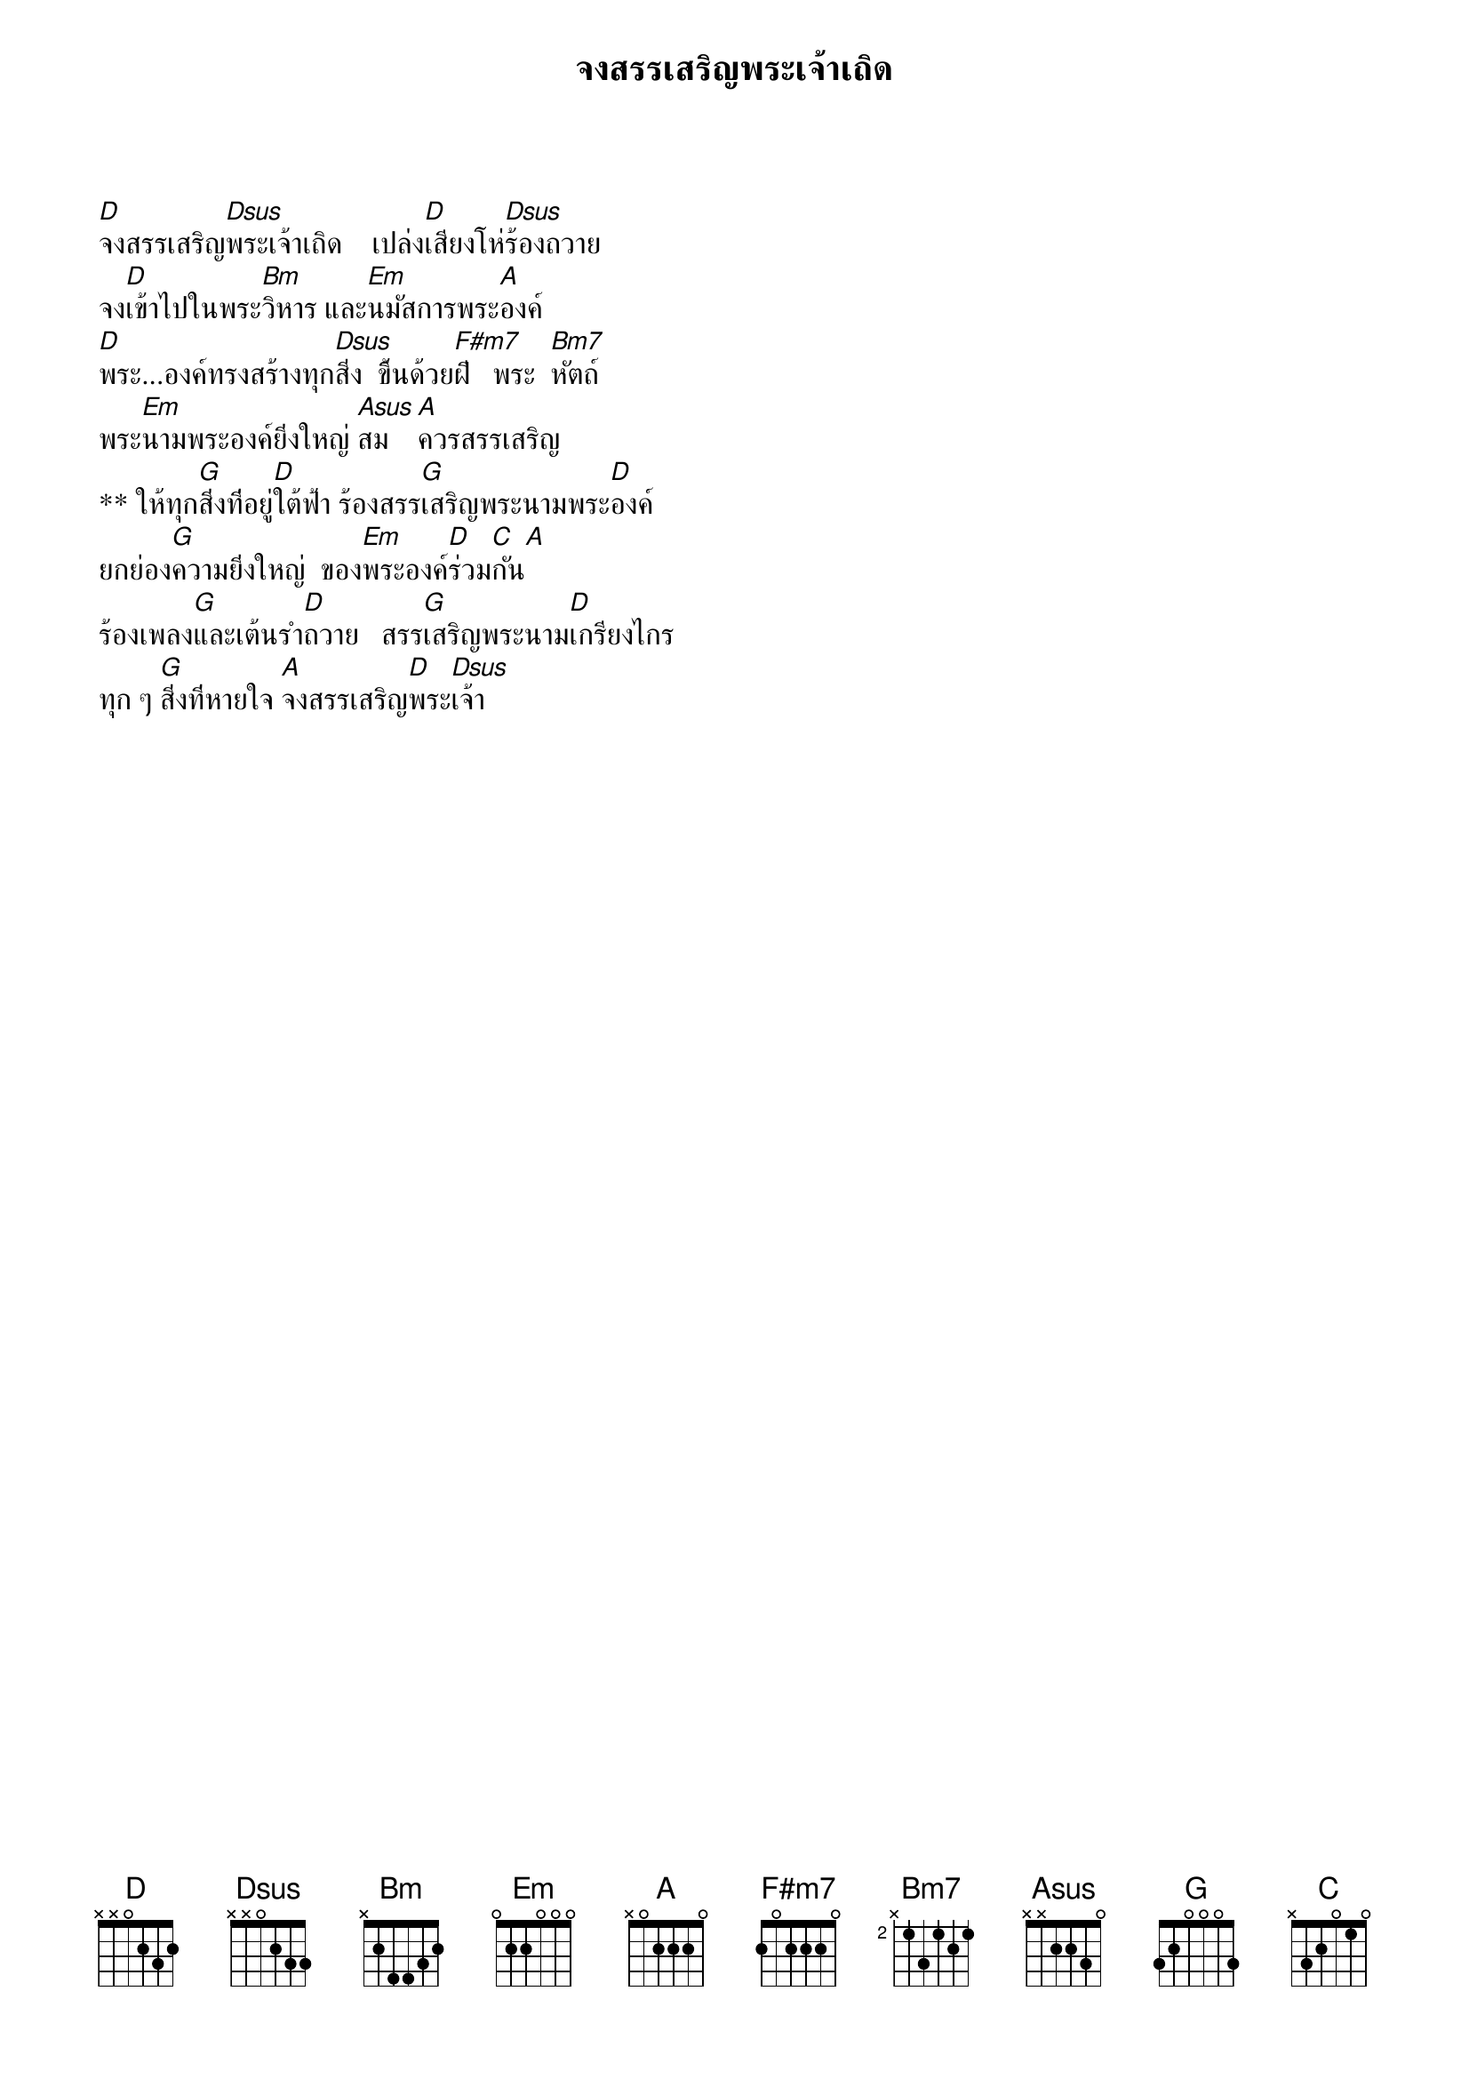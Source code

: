 {title:จงสรรเสริญพระเจ้าเถิด}

[D]จงสรรเสริญ[Dsus]พระเจ้าเถิด    เปล่ง[D]เสียงโห่[Dsus]ร้องถวาย
จง[D]เข้าไปในพระ[Bm]วิหาร และ[Em]นมัสการพระ[A]องค์
[D]พระ...องค์ทรงสร้างทุก[Dsus]สิ่ง  ขึ้นด้วย[F#m7]ฝี   พระ  [Bm7]หัตถ์
พระ[Em]นามพระองค์ยิ่งใหญ่ [Asus]สม[A]ควรสรรเสริญ
** ให้ทุก[G]สิ่งที่อยู่[D]ใต้ฟ้า ร้องสรร[G]เสริญพระนามพระ[D]องค์
ยกย่อง[G]ความยิ่งใหญ่  ของ[Em]พระองค์[D]ร่วม[C]กัน[A]
ร้องเพลง[G]และเต้นรำ[D]ถวาย   สรร[G]เสริญพระนาม[D]เกรียงไกร
ทุก ๆ [G]สิ่งที่หายใจ [A]จงสรรเสริญ[D]พระ[Dsus]เจ้า

